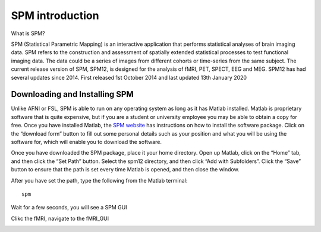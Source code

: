 SPM introduction 
================

.. image:: spm_logo.png 

What is SPM?

SPM (Statistical Parametric Mapping) is an interactive application that performs statistical analyses of brain imaging data. SPM refers to the construction and assessment of spatially extended 
statistical processes to test functional imaging data. The data could be a series of images from different cohorts or time-series from the same subject. The current release version of SPM, SPM12, is 
designed for the analysis of fMRI, PET, SPECT, EEG and MEG. SPM12 has had several updates since 2014. First released 1st October 2014 and last updated 13th January 2020

Downloading and Installing SPM
^^^^^^^^^^^^^^^^^^^^^^^^^^^^^^

Unlike AFNI or FSL, SPM is able to run on any operating system as long as it has Matlab installed. Matlab is proprietary software that is quite expensive, but if you are a student or university employee 
you may be able to obtain a copy for free. Once you have installed Matlab, the `SPM website <https://www.fil.ion.ucl.ac.uk/spm/software/spm12/>`__ has instructions on how to install the software package. 
Click on the “download form” button to fill out some personal details such as your position and what you will be using the software for, which will enable you to download the software.

.. image:: SPM_path.PNG

Once you have downloaded the SPM package, place it your home directory. Open up Matlab, click on the “Home” tab, and then click the “Set Path” button. Select the spm12 directory, and then click “Add with 
Subfolders”. Click the “Save” button to ensure that the path is set every time Matlab is opened, and then close the window.


After you have set the path, type the following from the Matlab terminal::

  spm

Wait for a few seconds, you will see a SPM GUI

.. image:: SPM_GUI.PNG

Clikc the fMRI, navigate to the fMRI_GUI

.. image:: SPM_fMRI_GUI.PNG
